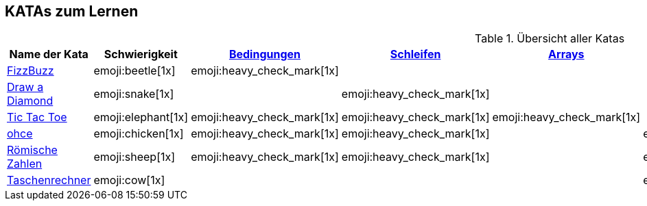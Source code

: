 == KATAs zum Lernen

.Übersicht aller Katas
|===
^|Name der Kata ^|Schwierigkeit ^| <<#bedingungen,Bedingungen>> ^| <<#schleifen,Schleifen>> ^| <<#gruppenstrukturen,Arrays>> ^| <<#io,Eingabe>> ^| Functions ^| Rechnen

|http://kata-log.rocks/fizz-buzz-kata[FizzBuzz]
^|emoji:beetle[1x]
^|emoji:heavy_check_mark[1x]
|
|
|
^| emoji:trophy[1x]
^| emoji:heavy_check_mark[1x]

|http://codingdojo.org/kata/Diamond[Draw a Diamond]
^| emoji:snake[1x]
^|
^|emoji:heavy_check_mark[1x]
^|
|
|
|

|http://kata-log.rocks/tic-tac-toe-kata[Tic Tac Toe]
^|emoji:elephant[1x]
^|emoji:heavy_check_mark[1x]
^|emoji:heavy_check_mark[1x]
^|emoji:heavy_check_mark[1x]
|
|
|

|http://kata-log.rocks/ohce-kata[ohce]
^| emoji:chicken[1x]
^| emoji:heavy_check_mark[1x]
^| emoji:heavy_check_mark[1x]
^|
^| emoji:heavy_check_mark[1x]
^| emoji:trophy[1x]
^|

|http://kata-log.rocks/roman-numerals-kata[Römische Zahlen]
^| emoji:sheep[1x]
^| emoji:heavy_check_mark[1x]
^| emoji:heavy_check_mark[1x]
^|
^| emoji:heavy_check_mark[1x]
^|
^|

|http://kata-log.rocks/string-calculator-kata[Taschenrechner]
^| emoji:cow[1x]
^|
^|
^|
^| emoji:heavy_check_mark[1x]
^| emoji:heavy_check_mark[1x]
^| emoji:heavy_check_mark[1x]

|===
